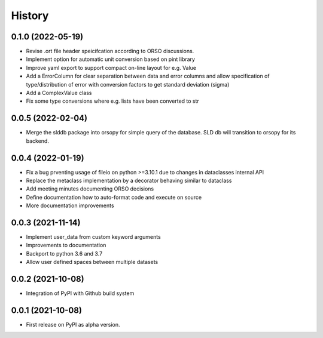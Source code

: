 =======
History
=======

0.1.0 (2022-05-19)
------------------

* Revise .ort file header speicifcation according to ORSO discussions.
* Implement option for automatic unit conversion based on pint library
* Improve yaml export to support compact on-line layout for e.g. Value
* Add a ErrorColumn for clear separation between data and error columns
  and allow specification of type/distribution of error with conversion
  factors to get standard deviation (sigma)
* Add a ComplexValue class
* Fix some type conversions where e.g. lists have been converted to str

0.0.5 (2022-02-04)
------------------

* Merge the slddb package into orsopy for simple query of the database.
  SLD db will transition to orsopy for its backend.

0.0.4 (2022-01-19)
------------------

* Fix a bug prventing usage of fileio on python >=3.10.1 due to changes in dataclasses internal API
* Replace the metaclass implementation by a decorator behaving similar to dataclass
* Add meeting minutes documenting ORSO decisions
* Define documentation how to auto-format code and execute on source
* More documentation improvements

0.0.3 (2021-11-14)
------------------

* Implement user_data from custom keyword arguments
* Improvements to documentation
* Backport to python 3.6 and 3.7
* Allow user defined spaces between multiple datasets

0.0.2 (2021-10-08)
------------------

* Integration of PyPI with Github build system

0.0.1 (2021-10-08)
------------------

* First release on PyPI as alpha version.
